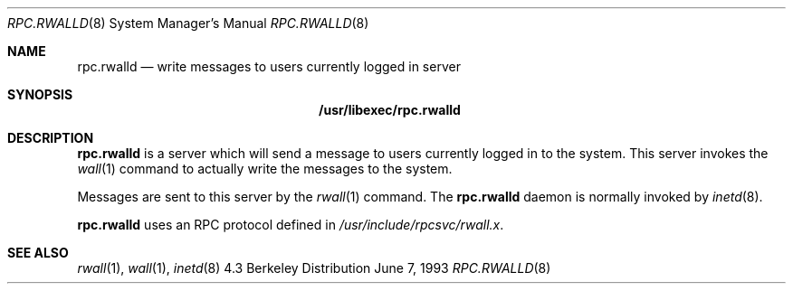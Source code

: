 .\" -*- nroff -*-
.\"
.\" Copyright (c) 1985, 1991 The Regents of the University of California.
.\" All rights reserved.
.\"
.\" Redistribution and use in source and binary forms, with or without
.\" modification, are permitted provided that the following conditions
.\" are met:
.\" 1. Redistributions of source code must retain the above copyright
.\"    notice, this list of conditions and the following disclaimer.
.\" 2. Redistributions in binary form must reproduce the above copyright
.\"    notice, this list of conditions and the following disclaimer in the
.\"    documentation and/or other materials provided with the distribution.
.\" 3. All advertising materials mentioning features or use of this software
.\"    must display the following acknowledgement:
.\"	This product includes software developed by the University of
.\"	California, Berkeley and its contributors.
.\" 4. Neither the name of the University nor the names of its contributors
.\"    may be used to endorse or promote products derived from this software
.\"    without specific prior written permission.
.\"
.\" THIS SOFTWARE IS PROVIDED BY THE REGENTS AND CONTRIBUTORS ``AS IS'' AND
.\" ANY EXPRESS OR IMPLIED WARRANTIES, INCLUDING, BUT NOT LIMITED TO, THE
.\" IMPLIED WARRANTIES OF MERCHANTABILITY AND FITNESS FOR A PARTICULAR PURPOSE
.\" ARE DISCLAIMED.  IN NO EVENT SHALL THE REGENTS OR CONTRIBUTORS BE LIABLE
.\" FOR ANY DIRECT, INDIRECT, INCIDENTAL, SPECIAL, EXEMPLARY, OR CONSEQUENTIAL
.\" DAMAGES (INCLUDING, BUT NOT LIMITED TO, PROCUREMENT OF SUBSTITUTE GOODS
.\" OR SERVICES; LOSS OF USE, DATA, OR PROFITS; OR BUSINESS INTERRUPTION)
.\" HOWEVER CAUSED AND ON ANY THEORY OF LIABILITY, WHETHER IN CONTRACT, STRICT
.\" LIABILITY, OR TORT (INCLUDING NEGLIGENCE OR OTHERWISE) ARISING IN ANY WAY
.\" OUT OF THE USE OF THIS SOFTWARE, EVEN IF ADVISED OF THE POSSIBILITY OF
.\" SUCH DAMAGE.
.\"
.\"	$Id: rpc.rwalld.8,v 1.1.1.1 1994/08/28 14:58:36 csgr Exp $
.\"
.Dd June 7, 1993
.Dt RPC.RWALLD 8
.Os BSD 4.3
.Sh NAME
.Nm rpc.rwalld 
.Nd write messages to users currently logged in server
.Sh SYNOPSIS
.Nm /usr/libexec/rpc.rwalld
.Sh DESCRIPTION
.Nm rpc.rwalld
is a server which will send a message to users
currently logged in to the system. This server
invokes the 
.Xr wall 1
command to actually write the messages to the
system.
.Pp
Messages are sent to this server by the 
.Xr rwall 1
command.
The
.Nm rpc.rwalld
daemon is normally invoked by 
.Xr inetd 8 .
.Pp
.Nm rpc.rwalld
uses an RPC protocol defined in 
.Pa /usr/include/rpcsvc/rwall.x .
.Sh SEE ALSO
.Xr rwall 1 ,
.Xr wall 1 ,
.Xr inetd 8
